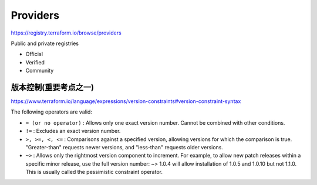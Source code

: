 Providers
==============

https://registry.terraform.io/browse/providers

Public and private registries

- Official
- Verified
- Community

版本控制(重要考点之一)
-----------------------

https://www.terraform.io/language/expressions/version-constraints#version-constraint-syntax


The following operators are valid:

- ``= (or no operator)`` : Allows only one exact version number. Cannot be combined with other conditions.

- ``!=`` : Excludes an exact version number.

- ``>, >=, <, <=`` : Comparisons against a specified version, allowing versions for which the comparison is true. "Greater-than" requests newer versions, and "less-than" requests older versions.

- ``~>`` : Allows only the rightmost version component to increment. For example, to allow new patch releases within a specific minor release, use the full version number: ~> 1.0.4 will allow installation of 1.0.5 and 1.0.10 but not 1.1.0. This is usually called the pessimistic constraint operator.